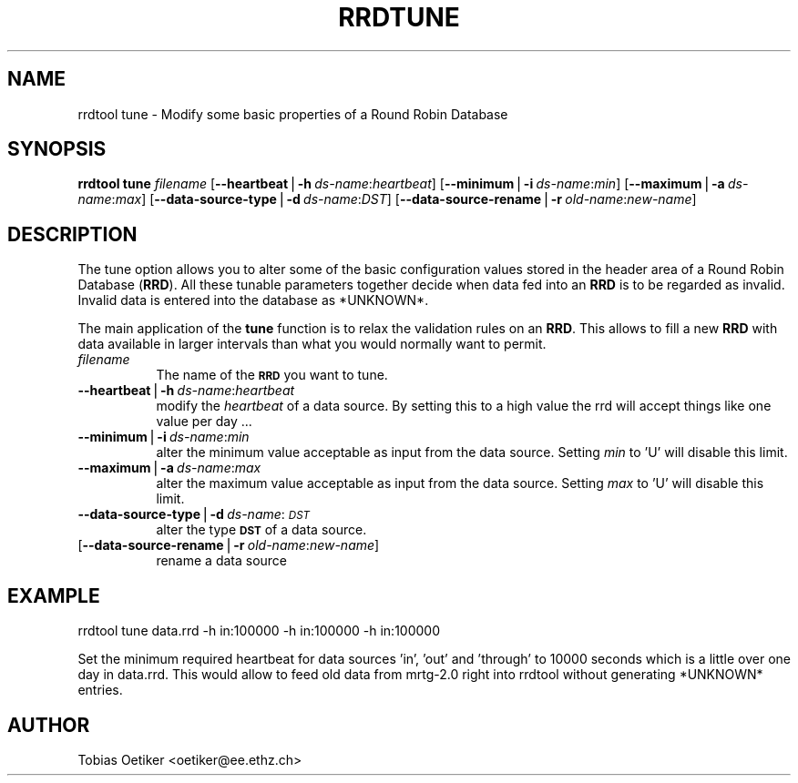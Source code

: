 .rn '' }`
''' $RCSfile$$Revision$$Date$
'''
''' $Log$
'''
.de Sh
.br
.if t .Sp
.ne 5
.PP
\fB\\$1\fR
.PP
..
.de Sp
.if t .sp .5v
.if n .sp
..
.de Ip
.br
.ie \\n(.$>=3 .ne \\$3
.el .ne 3
.IP "\\$1" \\$2
..
.de Vb
.ft CW
.nf
.ne \\$1
..
.de Ve
.ft R

.fi
..
'''
'''
'''     Set up \*(-- to give an unbreakable dash;
'''     string Tr holds user defined translation string.
'''     Bell System Logo is used as a dummy character.
'''
.tr \(*W-|\(bv\*(Tr
.ie n \{\
.ds -- \(*W-
.ds PI pi
.if (\n(.H=4u)&(1m=24u) .ds -- \(*W\h'-12u'\(*W\h'-12u'-\" diablo 10 pitch
.if (\n(.H=4u)&(1m=20u) .ds -- \(*W\h'-12u'\(*W\h'-8u'-\" diablo 12 pitch
.ds L" ""
.ds R" ""
'''   \*(M", \*(S", \*(N" and \*(T" are the equivalent of
'''   \*(L" and \*(R", except that they are used on ".xx" lines,
'''   such as .IP and .SH, which do another additional levels of
'''   double-quote interpretation
.ds M" """
.ds S" """
.ds N" """""
.ds T" """""
.ds L' '
.ds R' '
.ds M' '
.ds S' '
.ds N' '
.ds T' '
'br\}
.el\{\
.ds -- \(em\|
.tr \*(Tr
.ds L" ``
.ds R" ''
.ds M" ``
.ds S" ''
.ds N" ``
.ds T" ''
.ds L' `
.ds R' '
.ds M' `
.ds S' '
.ds N' `
.ds T' '
.ds PI \(*p
'br\}
.\"	If the F register is turned on, we'll generate
.\"	index entries out stderr for the following things:
.\"		TH	Title 
.\"		SH	Header
.\"		Sh	Subsection 
.\"		Ip	Item
.\"		X<>	Xref  (embedded
.\"	Of course, you have to process the output yourself
.\"	in some meaninful fashion.
.if \nF \{
.de IX
.tm Index:\\$1\t\\n%\t"\\$2"
..
.nr % 0
.rr F
.\}
.TH RRDTUNE 1 "19990426.22" "14/Jan/99" "rrdtool"
.UC
.if n .hy 0
.if n .na
.ds C+ C\v'-.1v'\h'-1p'\s-2+\h'-1p'+\s0\v'.1v'\h'-1p'
.de CQ          \" put $1 in typewriter font
.ft CW
'if n "\c
'if t \\&\\$1\c
'if n \\&\\$1\c
'if n \&"
\\&\\$2 \\$3 \\$4 \\$5 \\$6 \\$7
'.ft R
..
.\" @(#)ms.acc 1.5 88/02/08 SMI; from UCB 4.2
.	\" AM - accent mark definitions
.bd B 3
.	\" fudge factors for nroff and troff
.if n \{\
.	ds #H 0
.	ds #V .8m
.	ds #F .3m
.	ds #[ \f1
.	ds #] \fP
.\}
.if t \{\
.	ds #H ((1u-(\\\\n(.fu%2u))*.13m)
.	ds #V .6m
.	ds #F 0
.	ds #[ \&
.	ds #] \&
.\}
.	\" simple accents for nroff and troff
.if n \{\
.	ds ' \&
.	ds ` \&
.	ds ^ \&
.	ds , \&
.	ds ~ ~
.	ds ? ?
.	ds ! !
.	ds /
.	ds q
.\}
.if t \{\
.	ds ' \\k:\h'-(\\n(.wu*8/10-\*(#H)'\'\h"|\\n:u"
.	ds ` \\k:\h'-(\\n(.wu*8/10-\*(#H)'\`\h'|\\n:u'
.	ds ^ \\k:\h'-(\\n(.wu*10/11-\*(#H)'^\h'|\\n:u'
.	ds , \\k:\h'-(\\n(.wu*8/10)',\h'|\\n:u'
.	ds ~ \\k:\h'-(\\n(.wu-\*(#H-.1m)'~\h'|\\n:u'
.	ds ? \s-2c\h'-\w'c'u*7/10'\u\h'\*(#H'\zi\d\s+2\h'\w'c'u*8/10'
.	ds ! \s-2\(or\s+2\h'-\w'\(or'u'\v'-.8m'.\v'.8m'
.	ds / \\k:\h'-(\\n(.wu*8/10-\*(#H)'\z\(sl\h'|\\n:u'
.	ds q o\h'-\w'o'u*8/10'\s-4\v'.4m'\z\(*i\v'-.4m'\s+4\h'\w'o'u*8/10'
.\}
.	\" troff and (daisy-wheel) nroff accents
.ds : \\k:\h'-(\\n(.wu*8/10-\*(#H+.1m+\*(#F)'\v'-\*(#V'\z.\h'.2m+\*(#F'.\h'|\\n:u'\v'\*(#V'
.ds 8 \h'\*(#H'\(*b\h'-\*(#H'
.ds v \\k:\h'-(\\n(.wu*9/10-\*(#H)'\v'-\*(#V'\*(#[\s-4v\s0\v'\*(#V'\h'|\\n:u'\*(#]
.ds _ \\k:\h'-(\\n(.wu*9/10-\*(#H+(\*(#F*2/3))'\v'-.4m'\z\(hy\v'.4m'\h'|\\n:u'
.ds . \\k:\h'-(\\n(.wu*8/10)'\v'\*(#V*4/10'\z.\v'-\*(#V*4/10'\h'|\\n:u'
.ds 3 \*(#[\v'.2m'\s-2\&3\s0\v'-.2m'\*(#]
.ds o \\k:\h'-(\\n(.wu+\w'\(de'u-\*(#H)/2u'\v'-.3n'\*(#[\z\(de\v'.3n'\h'|\\n:u'\*(#]
.ds d- \h'\*(#H'\(pd\h'-\w'~'u'\v'-.25m'\f2\(hy\fP\v'.25m'\h'-\*(#H'
.ds D- D\\k:\h'-\w'D'u'\v'-.11m'\z\(hy\v'.11m'\h'|\\n:u'
.ds th \*(#[\v'.3m'\s+1I\s-1\v'-.3m'\h'-(\w'I'u*2/3)'\s-1o\s+1\*(#]
.ds Th \*(#[\s+2I\s-2\h'-\w'I'u*3/5'\v'-.3m'o\v'.3m'\*(#]
.ds ae a\h'-(\w'a'u*4/10)'e
.ds Ae A\h'-(\w'A'u*4/10)'E
.ds oe o\h'-(\w'o'u*4/10)'e
.ds Oe O\h'-(\w'O'u*4/10)'E
.	\" corrections for vroff
.if v .ds ~ \\k:\h'-(\\n(.wu*9/10-\*(#H)'\s-2\u~\d\s+2\h'|\\n:u'
.if v .ds ^ \\k:\h'-(\\n(.wu*10/11-\*(#H)'\v'-.4m'^\v'.4m'\h'|\\n:u'
.	\" for low resolution devices (crt and lpr)
.if \n(.H>23 .if \n(.V>19 \
\{\
.	ds : e
.	ds 8 ss
.	ds v \h'-1'\o'\(aa\(ga'
.	ds _ \h'-1'^
.	ds . \h'-1'.
.	ds 3 3
.	ds o a
.	ds d- d\h'-1'\(ga
.	ds D- D\h'-1'\(hy
.	ds th \o'bp'
.	ds Th \o'LP'
.	ds ae ae
.	ds Ae AE
.	ds oe oe
.	ds Oe OE
.\}
.rm #[ #] #H #V #F C
.SH "NAME"
rrdtool tune \- Modify some basic properties of a Round Robin Database
.SH "SYNOPSIS"
\fBrrdtool\fR \fBtune\fR \fIfilename\fR 
[\fB--heartbeat\fR|\fB\-h\fR\ \fIds-name\fR:\fIheartbeat\fR] 
[\fB--minimum\fR|\fB\-i\fR\ \fIds-name\fR:\fImin\fR]
[\fB--maximum\fR|\fB\-a\fR\ \fIds-name\fR:\fImax\fR]
[\fB--data-source-type\fR|\fB\-d\fR\ \fIds-name\fR:\fIDST\fR]
[\fB--data-source-rename\fR|\fB\-r\fR\ \fIold-name\fR:\fInew-name\fR]
.SH "DESCRIPTION"
The tune option allows you to alter some of the basic configuration
values stored in the header area of a Round Robin Database (\fBRRD\fR).
All these tunable parameters together decide when data fed into an 
\fBRRD\fR is to be regarded as invalid. Invalid data is entered into the 
database as *UNKNOWN*.
.PP
The main application of the \fBtune\fR function is to relax the 
validation rules on an \fBRRD\fR. This allows to fill a new \fBRRD\fR with
data available in larger intervals than what you would normally want
to permit.
.Ip "\fIfilename\fR" 8
The name of the \fB\s-1RRD\s0\fR you want to tune.
.Ip "\fB--heartbeat\fR|\fB\-h\fR\ \fIds-name\fR:\fIheartbeat\fR" 8
modify the \fIheartbeat\fR of a data source. By setting this to a high
value the rrd will accept things like one value per day ...
.Ip "\fB--minimum\fR|\fB\-i\fR\ \fIds-name\fR:\fImin\fR" 8
alter the minimum value acceptable as input from the data source.
Setting \fImin\fR to \*(L'U\*(R' will disable this limit.
.Ip "\fB--maximum\fR|\fB\-a\fR\ \fIds-name\fR:\fImax\fR" 8
alter the maximum value acceptable as input from the data source.
Setting \fImax\fR to \*(L'U\*(R' will disable this limit.
.Ip "\fB--data-source-type\fR|\fB\-d\fR\ \fIds-name\fR:\fI\s-1DST\s0\fR" 8
alter the type \fB\s-1DST\s0\fR of a data source.
.Ip "[\fB--data-source-rename\fR|\fB\-r\fR\ \fIold-name\fR:\fInew-name\fR]" 8
rename a data source
.SH "EXAMPLE"
\f(CWrrdtool tune data.rrd -h in:100000 -h in:100000 -h in:100000\fR
.PP
Set the minimum required heartbeat for data sources \*(L'in\*(R', \*(L'out\*(R' 
and \*(L'through\*(R' to 10000 seconds which is a little over one day in data.rrd.
This would allow to feed old data from mrtg-2.0 right into
rrdtool without generating *UNKNOWN* entries.
.SH "AUTHOR"
Tobias Oetiker <oetiker@ee.ethz.ch>

.rn }` ''
.IX Title "RRDTUNE 1"
.IX Name "rrdtool tune - Modify some basic properties of a Round Robin Database"

.IX Header "NAME"

.IX Header "SYNOPSIS"

.IX Header "DESCRIPTION"

.IX Item "\fIfilename\fR"

.IX Item "\fB--heartbeat\fR|\fB\-h\fR\ \fIds-name\fR:\fIheartbeat\fR"

.IX Item "\fB--minimum\fR|\fB\-i\fR\ \fIds-name\fR:\fImin\fR"

.IX Item "\fB--maximum\fR|\fB\-a\fR\ \fIds-name\fR:\fImax\fR"

.IX Item "\fB--data-source-type\fR|\fB\-d\fR\ \fIds-name\fR:\fI\s-1DST\s0\fR"

.IX Item "[\fB--data-source-rename\fR|\fB\-r\fR\ \fIold-name\fR:\fInew-name\fR]"

.IX Header "EXAMPLE"

.IX Header "AUTHOR"

